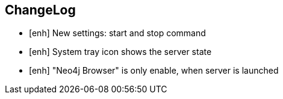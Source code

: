 == ChangeLog

* [enh] New settings: start and stop command
* [enh] System tray icon shows the server state
* [enh] "Neo4j Browser" is only enable, when server is launched

